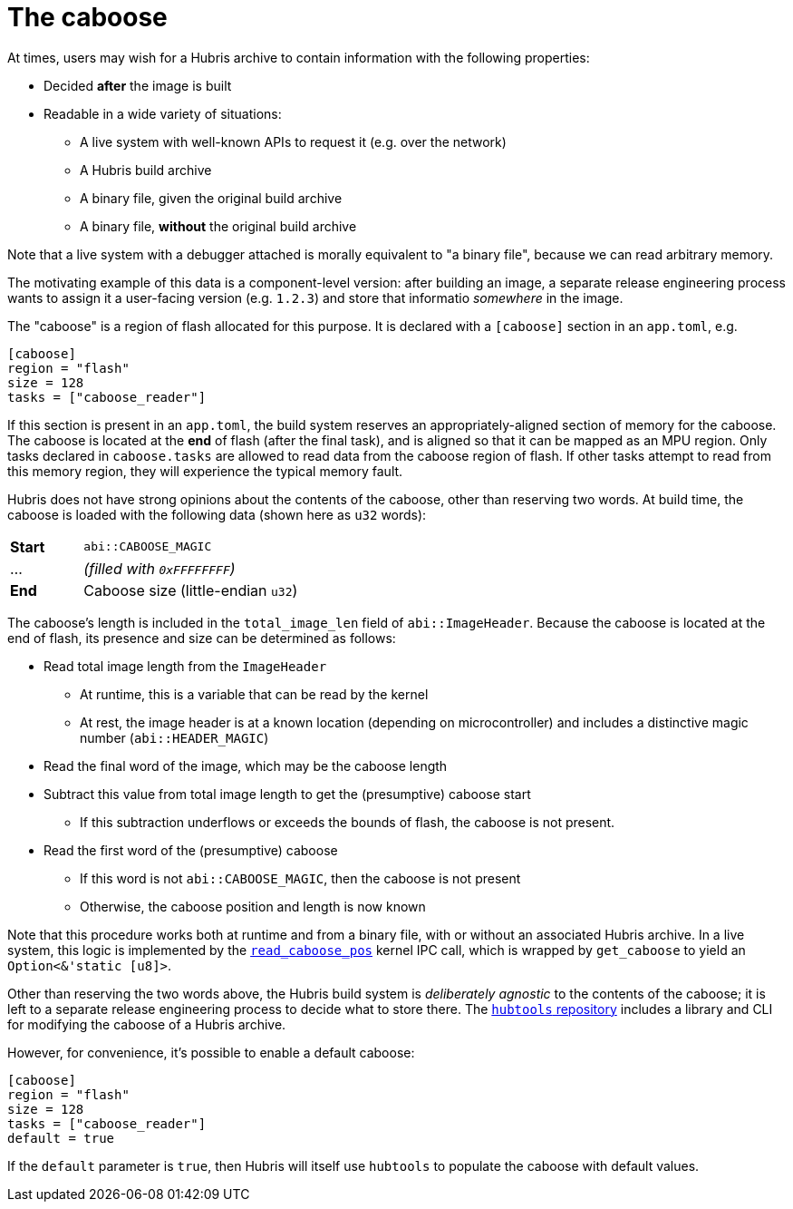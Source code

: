 [#caboose]
= The caboose

At times, users may wish for a Hubris archive to contain information with the
following properties:

* Decided **after** the image is built
* Readable in a wide variety of situations:
** A live system with well-known APIs to request it (e.g. over the network)
** A Hubris build archive
** A binary file, given the original build archive
** A binary file, **without** the original build archive

Note that a live system with a debugger attached is morally equivalent to "a
binary file", because we can read arbitrary memory.

The motivating example of this data is a component-level version: after building
an image, a separate release engineering process wants to assign it a
user-facing version (e.g. `1.2.3`) and store that informatio _somewhere_ in the
image.

The "caboose" is a region of flash allocated for this purpose. It is declared
with a `[caboose]` section in an `app.toml`, e.g.

[#caboose-words]
```toml
[caboose]
region = "flash"
size = 128
tasks = ["caboose_reader"]
```

If this section is present in an `app.toml`, the build system reserves an
appropriately-aligned section of memory for the caboose.  The caboose is located
at the **end** of flash (after the final task), and is aligned so that it can be
mapped as an MPU region. Only tasks declared in `caboose.tasks` are allowed to
read data from the caboose region of flash.  If other tasks attempt to read from
this memory region, they will experience the typical memory fault.

Hubris does not have strong opinions about the contents of the caboose, other
than reserving two words.  At build time, the caboose is loaded with the
following data (shown here as `u32` words):

[cols="1,3"]
|===
| **Start** | `abi::CABOOSE_MAGIC`
| ...       | _(filled with `0xFFFFFFFF`)_
| **End**   | Caboose size (little-endian `u32`)
|===

The caboose's length is included in the `total_image_len` field of
`abi::ImageHeader`.  Because the caboose is located at the end of flash, its
presence and size can be determined as follows:

* Read total image length from the `ImageHeader`
** At runtime, this is a variable that can be read by the kernel
** At rest, the image header is at a known location (depending on
   microcontroller) and includes a distinctive magic number
   (`abi::HEADER_MAGIC`)
* Read the final word of the image, which may be the caboose length
* Subtract this value from total image length to get the (presumptive) caboose
  start
** If this subtraction underflows or exceeds the bounds of flash, the caboose is
   not present.
* Read the first word of the (presumptive) caboose
** If this word is not `abi::CABOOSE_MAGIC`, then the caboose is not present
** Otherwise, the caboose position and length is now known

Note that this procedure works both at runtime and from a binary file, with or
without an associated Hubris archive.  In a live system, this logic is
implemented by the <<_read_caboose_pos_6,`read_caboose_pos`>> kernel IPC call,
which is wrapped by `get_caboose` to yield an `Option<&'static [u8]>`.

Other than reserving the two words above, the Hubris build system is
_deliberately agnostic_ to the contents of the caboose; it is left to a separate
release engineering process to decide what to store there.  The
https://github.com/oxidecomputer/hubtools[`hubtools` repository] includes a
library and CLI for modifying the caboose of a Hubris archive.

However, for convenience, it's possible to enable a default caboose:
```toml
[caboose]
region = "flash"
size = 128
tasks = ["caboose_reader"]
default = true
```

If the `default` parameter is `true`, then Hubris will itself use `hubtools` to
populate the caboose with default values.
